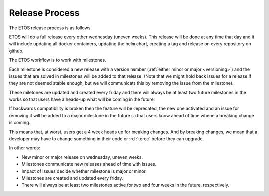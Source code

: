 .. _release_process:

===============
Release Process
===============

The ETOS release process is as follows.

ETOS will do a full release every other wednesday (uneven weeks).
This release will be done at any time that day and it will include updating all docker containers, updating the helm chart, creating a tag and release on every repository on github.

The ETOS workflow is to work with milestones.

Each milestone is considered a new release with a version number (:ref:`either minor or major <versioning>`) and the issues that are solved in milestones will be added to that release.
(Note that we might hold back issues for a release if they are not deemed stable enough, but we will communicate this by removing the issue from the milestone).

These miletones are updated and created every friday and there will always be at least two future milestones in the works so that users have a heads-up what will be coming in the future.

If backwards compatibility is broken then the feature will be deprecated, the new one activated and an issue for removing it will be added to a major milestone in the future so that users know ahead of time whene a breaking change is coming.

This means that, at worst, users get a 4 week heads up for breaking changes. And by breaking changes, we mean that a developer may have to change something in their code or :ref:`tercc` before they can upgrade.


In other words:

* New minor or major release on wednesday, uneven weeks.
* Milestones communicate new releases ahead of time with issues.
* Impact of issues decide whether milestone is major or minor.
* Milestones are created and updated every friday.
* There will always be at least two milestones active for two and four weeks in the future, respectively.
